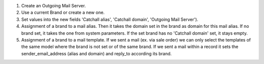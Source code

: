 #. Create an Outgoing Mail Server.
#. Use a current Brand or create a new one.
#. Set values into the new fields 'Catchall alias', 'Catchall domain',
   'Outgoing Mail Server').
#. Assignment of a brand to a mail alias. Then it takes the domain set in the brand
   as domain for this mail alias. If no brand set, it takes the one from system
   parameters. If the set brand has no 'Catchall domain' set, it stays
   empty.
#. Assignment of a brand to a mail template. If we sent a mail (ex. via sale
   order) we can only select the templates of the same model where the brand is
   not set or of the same brand. If we sent a mail within a record it sets the
   sender_email_address (alias and domain) and reply_to according its brand.
